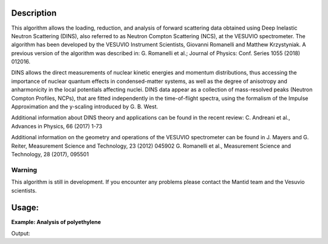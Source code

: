 .. algorithm::

.. summary::

.. relatedalgorithms::

.. properties::

Description
-----------
This algorithm allows the loading, reduction, and analysis of forward scattering data obtained using Deep Inelastic Neutron Scattering (DINS), also referred to as Neutron Compton Scattering (NCS), at the VESUVIO spectrometer.
The algorithm has been developed by the VESUVIO Instrument Scientists, Giovanni Romanelli and Matthew Krzystyniak.
A previous version of the algorithm was described in: G. Romanelli et al.; Journal of Physics: Conf. Series 1055 (2018) 012016.

DINS allows the direct measurements of nuclear kinetic energies and momentum distributions, thus accessing the importance of nuclear quantum effects in condensed-matter systems, as well as the degree of anisotropy and anharmonicity in the local potentials affecting nuclei.
DINS data appear as a collection of mass-resolved peaks (Neutron Compton Profiles, NCPs), that are fitted independently in the time-of-flight spectra, using the formalism of the Impulse Approximation and the y-scaling introduced by G. B. West.

Additional information about DINS theory and applications can be found in the recent review:
C. Andreani et al., Advances in Physics, 66 (2017) 1-73

Additional information on the geometry and operations of the VESUVIO spectrometer can be found in
J. Mayers and G. Reiter, Measurement Science and Technology, 23 (2012) 045902
G. Romanelli et al., Measurement Science and Technology, 28 (2017), 095501


Warning
#######

This algorithm is still in development.
If you encounter any problems please contact the Mantid team and the Vesuvio scientists.

Usage:
------

**Example: Analysis of polyethylene**

.. testsetup:: ExVesuvioAnalysis

    default_facility_orig = config['default.facility']
    default_instrument_orig = config['default.instrument']
    config['default.facility'] = 'ISIS'
    config['default.instrument'] = 'Vesuvio'

.. testcode:: ExVesuvioAnalysis

   # create table of elements
   table = CreateEmptyTableWorkspace()
   table.addColumn(type="str", name="Symbol")
   table.addColumn(type="double", name="Mass (a.u.)")
   table.addColumn(type="double", name="Intensity lower limit")
   table.addColumn(type="double", name="Intensity value")
   table.addColumn(type="double", name="Intensity upper limit")
   table.addColumn(type="double", name="Width lower limit")
   table.addColumn(type="double", name="Width value")
   table.addColumn(type="double", name="Width upper limit")
   table.addColumn(type="double", name="Centre lower limit")
   table.addColumn(type="double", name="Centre value")
   table.addColumn(type="double", name="Centre upper limit")
   table.addRow(['H', 1.0079,  0.,1.,9.9e9,  3.,  4.5,  6.,  -1.5, 0., 0.5])
   table.addRow(['C', 12.0,    0.,1.,9.9e9,  10., 15.5, 30., -1.5, 0., 0.5])

   VesuvioAnalysis(IPFile = "ip2018.par", ComptonProfile = table, AnalysisMode = "LoadReduceAnalyse",
                   NumberOfIterations = 2, OutputName = "polyethylene", Runs = "38898-38906", TOFRangeVector = [110.,1.5,460.],
                   Spectra = [135,182], MonteCarloEvents = 1e3, ConstraintsProfileNumbers = [0,1],
                   ConstraintsProfileScatteringCrossSection = "2.*82.03/5.51", SpectraToBeMasked = [173,174,181],
                   SubtractResonancesFunction = 'name=Voigt,LorentzAmp=1.,LorentzPos=284.131,LorentzFWHM=2,GaussianFWHM=3;',
                   YSpaceFitFunctionTies = "(c6=0., c4=0.)")

   fit_results = mtd["polyethylene_H_JoY_sym_Parameters"]

   print("variable", "value")
   for row in range(fit_results.rowCount()):
       print(fit_results.column(0)[row],"{:.3f}".format(fit_results.column(1)[row]))

.. testcleanup:: ExVesuvioAnalysis

    config['default.facility'] = default_facility_orig
    config['default.instrument'] = default_instrument_orig

Output:

.. testoutput:: ExVesuvioAnalysis

   variable value
   f1.sigma1 4.939
   f1.c4 0.000
   f1.c6 0.000
   f1.A 0.080
   f1.B0 0.000
   Cost function value 0.267

.. categories::

.. sourcelink::
